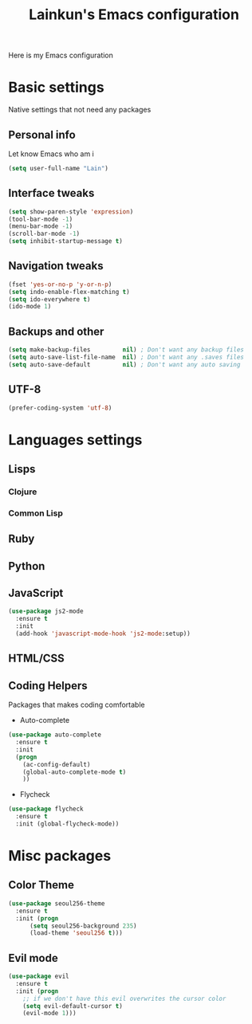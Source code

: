 #+TITLE: Lainkun's Emacs configuration
Here is my Emacs configuration

* Basic settings
Native settings that not need any packages
** Personal info
Let know Emacs who am i
#+BEGIN_SRC emacs-lisp
(setq user-full-name "Lain")
#+END_SRC
** Interface tweaks
#+BEGIN_SRC emacs-lisp
(setq show-paren-style 'expression)
(tool-bar-mode -1)
(menu-bar-mode -1)
(scroll-bar-mode -1)
(setq inhibit-startup-message t)
#+END_SRC
** Navigation tweaks
#+BEGIN_SRC emacs-lisp
(fset 'yes-or-no-p 'y-or-n-p)
(setq indo-enable-flex-matching t)
(setq ido-everywhere t)
(ido-mode 1)
#+END_SRC
** Backups and other
#+BEGIN_SRC emacs-lisp
(setq make-backup-files         nil) ; Don't want any backup files
(setq auto-save-list-file-name  nil) ; Don't want any .saves files
(setq auto-save-default         nil) ; Don't want any auto saving
#+END_SRC
** UTF-8
#+BEGIN_SRC emacs-lisp
(prefer-coding-system 'utf-8)
#+END_SRC
* Languages settings
** Lisps
*** Clojure
*** Common Lisp
** Ruby
** Python
** JavaScript
#+BEGIN_SRC emacs-lisp
(use-package js2-mode
  :ensure t
  :init
  (add-hook 'javascript-mode-hook 'js2-mode:setup))
#+END_SRC   
** HTML/CSS
** Coding Helpers
Packages that makes coding comfortable
- Auto-complete
#+BEGIN_SRC emacs-lisp
(use-package auto-complete
  :ensure t
  :init
  (progn
    (ac-config-default)
    (global-auto-complete-mode t)
    ))
#+END_SRC
- Flycheck
#+BEGIN_SRC emacs-lisp
(use-package flycheck
  :ensure t
  :init (global-flycheck-mode))
#+END_SRC
* Misc packages
** Color Theme
#+BEGIN_SRC emacs-lisp
(use-package seoul256-theme
  :ensure t
  :init (progn
	  (setq seoul256-background 235)
	  (load-theme 'seoul256 t)))
#+END_SRC
** Evil mode
#+BEGIN_SRC emacs-lisp
(use-package evil
  :ensure t
  :init (progn
    ;; if we don't have this evil overwrites the cursor color
    (setq evil-default-cursor t)
    (evil-mode 1)))
#+END_SRC
